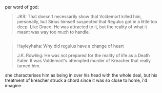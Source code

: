 :PROPERTIES:
:Author: zojgruhl
:Score: 0
:DateUnix: 1460004820.0
:DateShort: 2016-Apr-07
:END:

per word of god:

#+begin_quote
  JKR: That doesn't necessarily show that Voldemort killed him, personally, but Sirius himself suspected that Regulus got in a little too deep. Like Draco. He was attracted to it, but the reality of what it meant was way too much to handle.
#+end_quote

** 
   :PROPERTIES:
   :CUSTOM_ID: section
   :END:

#+begin_quote
  Hayleyhaha: Why did regulus have a change of heart

  J.K. Rowling: He was not prepared for the reality of life as a Death Eater. It was Voldemort's attempted murder of Kreacher that really turned him.
#+end_quote

she characterises him as being in over his head with the whole deal, but his treatment of kreacher struck a chord since it was so close to home, i'd imagine